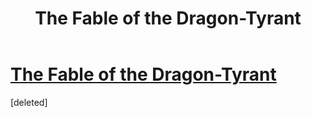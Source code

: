 #+TITLE: The Fable of the Dragon-Tyrant

* [[https://www.youtube.com/watch?v=cZYNADOHhVY][The Fable of the Dragon-Tyrant]]
:PROPERTIES:
:Score: 1
:DateUnix: 1524585510.0
:DateShort: 2018-Apr-24
:END:
[deleted]

